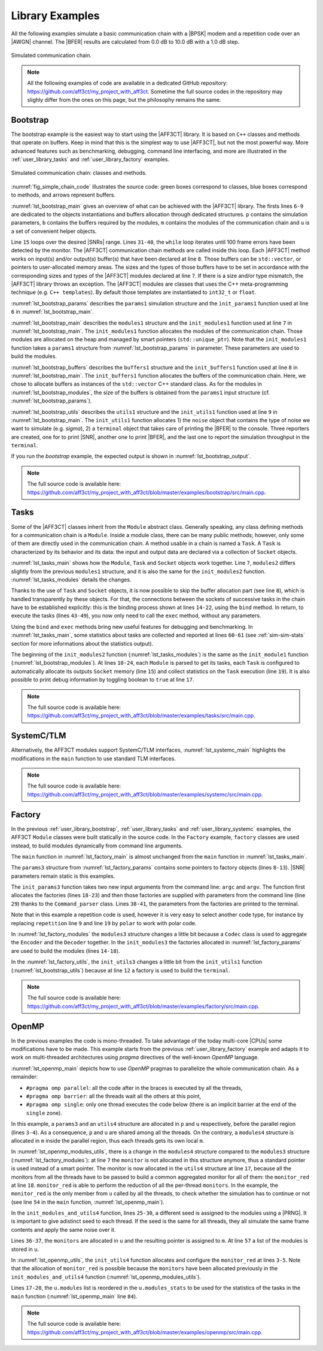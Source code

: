 .. _user_library:

****************
Library Examples
****************

All the following examples simulate a basic communication chain with a |BPSK|
modem and a repetition code over an |AWGN| channel. The |BFER| results are
calculated from 0.0 dB to 10.0 dB with a 1.0 dB step.

.. _fig_simple_chain:

.. figure:: images/simple_chain.svg
   :align: center

   Simulated communication chain.

.. note:: All the following examples of code are available in a dedicated
  GitHub repository: https://github.com/aff3ct/my_project_with_aff3ct. Sometime
  the full source codes in the repository may slighly differ from the ones
  on this page, but the philosophy remains the same.

.. _user_library_bootstrap:

Bootstrap
=========

The bootstrap example is the easiest way to start using the |AFF3CT| library. It is based on
``C++`` classes and methods that operate on buffers.
Keep in mind that this is the simplest way to use |AFF3CT|, but not the
most powerful way. More advanced features such as benchmarking, debugging, command line
interfacing, and more are illustrated in the :ref:`user_library_tasks` and
:ref:`user_library_factory` examples.

.. _fig_simple_chain_code:

.. figure:: images/simple_chain_code.svg
   :align: center

   Simulated communication chain: classes and methods.

:numref:`fig_simple_chain_code` illustrates the source code: green boxes
correspond to classes, blue boxes correspond to methods, and arrows represent buffers.

.. code-block:: cpp
	:caption: Bootstrap: main function
	:name: lst_bootstrap_main
	:linenos:
	:emphasize-lines: 6-9,15,31-40

	#include <aff3ct.hpp>
	using namespace aff3ct;

	int main(int argc, char** argv)
	{
		params1 p;  init_params1 (p   ); // create and initialize the parameters defined by the user
		modules1 m; init_modules1(p, m); // create and initialize modules
		buffers1 b; init_buffers1(p, b); // create and initialize the buffers required by the modules
		utils1 u;   init_utils1  (m, u); // create and initialize utils

		// display the legend in the terminal
		u.terminal->legend();

		// loop over SNRs range
		for (auto ebn0 = p.ebn0_min; ebn0 < p.ebn0_max; ebn0 += p.ebn0_step)
		{
			// compute the current sigma for the channel noise
			const auto esn0  = tools::ebn0_to_esn0 (ebn0, p.R);
			const auto sigma = tools::esn0_to_sigma(esn0     );

			u.noise->set_noise(sigma, ebn0, esn0);

			// update the sigma of the modem and the channel
			m.modem  ->set_noise(*u.noise);
			m.channel->set_noise(*u.noise);

			// display the performance (BER and FER) in real time (in a separate thread)
			u.terminal->start_temp_report();

			// run the simulation chain
			while (!m.monitor->fe_limit_achieved())
			{
				m.source ->generate    (                 b.ref_bits     );
				m.encoder->encode      (b.ref_bits,      b.enc_bits     );
				m.modem  ->modulate    (b.enc_bits,      b.symbols      );
				m.channel->add_noise   (b.symbols,       b.noisy_symbols);
				m.modem  ->demodulate  (b.noisy_symbols, b.LLRs         );
				m.decoder->decode_siho (b.LLRs,          b.dec_bits     );
				m.monitor->check_errors(b.dec_bits,      b.ref_bits     );
			}

			// display the performance (BER and FER) in the terminal
			u.terminal->final_report();

			// reset the monitor for the next SNR
			m.monitor->reset();
			u.terminal->reset();
		}

		return 0;
	}

:numref:`lst_bootstrap_main` gives an overview of what can be achieved with
the |AFF3CT| library. The firsts lines ``6-9`` are dedicated to the objects
instantiations and buffers allocation through dedicated structures. ``p``
contains the simulation parameters, ``b`` contains the buffers required by
the modules, ``m`` contains the modules of the communication chain and ``u`` is
a set of convenient helper objects.

Line ``15`` loops over the desired |SNRs| range. Lines ``31-40``, the ``while``
loop iterates until 100 frame errors have been detected by the monitor. The |AFF3CT|
communication chain methods are called inside this loop. Each |AFF3CT| method
works on input(s) and/or output(s) buffer(s) that have been declared at line ``8``.
Those buffers can be ``std::vector``, or pointers to user-allocated memory areas. The sizes and the types of
those buffers have to be set in accordance with the corresponding sizes and types of the |AFF3CT|
modules declared at line ``7``. If there is a size and/or type mismatch,
the |AFF3CT| library throws an exception. The |AFF3CT| modules are classes
that uses the C++ meta-programming technique (e.g. ``C++ templates``). By default
those templates are instantiated to ``int32_t`` or ``float``.

.. code-block:: cpp
	:caption: Bootstrap: parameters
	:name: lst_bootstrap_params
	:linenos:

	struct params1
	{
		int   K         =  32;     // number of information bits
		int   N         = 128;     // codeword size
		int   fe        = 100;     // number of frame errors
		int   seed      =   0;     // PRNG seed for the AWGN channel
		float ebn0_min  =   0.00f; // minimum SNR value
		float ebn0_max  =  10.01f; // maximum SNR value
		float ebn0_step =   1.00f; // SNR step
		float R;                   // code rate (R=K/N)
	};

	void init_params1(params1 &p)
	{
		p.R = (float)p.K / (float)p.N;
	}

:numref:`lst_bootstrap_params` describes the ``params1`` simulation
structure and the ``init_params1`` function used at line ``6`` in
:numref:`lst_bootstrap_main`.

.. code-block:: cpp
	:caption: Bootstrap: modules
	:name: lst_bootstrap_modules
	:linenos:

	struct modules1
	{
		std::unique_ptr<module::Source_random<>>          source;
		std::unique_ptr<module::Encoder_repetition_sys<>> encoder;
		std::unique_ptr<module::Modem_BPSK<>>             modem;
		std::unique_ptr<module::Channel_AWGN_LLR<>>       channel;
		std::unique_ptr<module::Decoder_repetition_std<>> decoder;
		std::unique_ptr<module::Monitor_BFER<>>           monitor;
	};

	void init_modules1(const params1 &p, modules1 &m)
	{
		m.source  = std::unique_ptr<module::Source_random         <>>(new module::Source_random         <>(p.K        ));
		m.encoder = std::unique_ptr<module::Encoder_repetition_sys<>>(new module::Encoder_repetition_sys<>(p.K, p.N   ));
		m.modem   = std::unique_ptr<module::Modem_BPSK            <>>(new module::Modem_BPSK            <>(p.N        ));
		m.channel = std::unique_ptr<module::Channel_AWGN_LLR      <>>(new module::Channel_AWGN_LLR      <>(p.N, p.seed));
		m.decoder = std::unique_ptr<module::Decoder_repetition_std<>>(new module::Decoder_repetition_std<>(p.K, p.N   ));
		m.monitor = std::unique_ptr<module::Monitor_BFER          <>>(new module::Monitor_BFER          <>(p.K, p.fe  ));
	};

:numref:`lst_bootstrap_main` describes the ``modules1`` structure
and the ``init_modules1`` function used at line ``7`` in
:numref:`lst_bootstrap_main`. The ``init_modules1`` function allocates the
modules of the communication chain. Those modules are allocated on the heap and
managed by smart pointers (``std::unique_ptr``). Note that the ``init_modules1``
function takes a ``params1`` structure from :numref:`lst_bootstrap_params` in
parameter. These parameters are used to build the modules.

.. code-block:: cpp
	:caption: Bootstrap: buffers
	:name: lst_bootstrap_buffers
	:linenos:

	struct buffers1
	{
		std::vector<int  > ref_bits;
		std::vector<int  > enc_bits;
		std::vector<float> symbols;
		std::vector<float> noisy_symbols;
		std::vector<float> LLRs;
		std::vector<int  > dec_bits;
	};

	void init_buffers1(const params1 &p, buffers1 &b)
	{
		b.ref_bits      = std::vector<int  >(p.K);
		b.enc_bits      = std::vector<int  >(p.N);
		b.symbols       = std::vector<float>(p.N);
		b.noisy_symbols = std::vector<float>(p.N);
		b.LLRs          = std::vector<float>(p.N);
		b.dec_bits      = std::vector<int  >(p.K);
	}

:numref:`lst_bootstrap_buffers` describes the ``buffers1`` structure
and the ``init_buffers1`` function used at line ``8`` in
:numref:`lst_bootstrap_main`. The ``init_buffers1`` function allocates the
buffers of the communication chain. Here, we chose to allocate buffers as
instances of the ``std::vector`` C++ standard class. As for the modules in
:numref:`lst_bootstrap_modules`, the size of the buffers is obtained from the
``params1`` input structure (cf. :numref:`lst_bootstrap_params`).

.. code-block:: cpp
	:caption: Bootstrap: utils
	:name: lst_bootstrap_utils
	:linenos:

	struct utils1
	{
		std::unique_ptr<tools::Sigma<>>               noise;     // a sigma noise type
		std::vector<std::unique_ptr<tools::Reporter>> reporters; // list of reporters dispayed in the terminal
		std::unique_ptr<tools::Terminal_std>          terminal;  // manage the output text in the terminal
	};

	void init_utils1(const modules1 &m, utils1 &u)
	{
		// create a sigma noise type
		u.noise = std::unique_ptr<tools::Sigma<>>(new tools::Sigma<>());
		// report the noise values (Es/N0 and Eb/N0)
		u.reporters.push_back(std::unique_ptr<tools::Reporter>(new tools::Reporter_noise<>(*u.noise)));
		// report the bit/frame error rates
		u.reporters.push_back(std::unique_ptr<tools::Reporter>(new tools::Reporter_BFER<>(*m.monitor)));
		// report the simulation throughputs
		u.reporters.push_back(std::unique_ptr<tools::Reporter>(new tools::Reporter_throughput<>(*m.monitor)));
		// create a terminal that will display the collected data from the reporters
		u.terminal = std::unique_ptr<tools::Terminal_std>(new tools::Terminal_std(u.reporters));
	}

:numref:`lst_bootstrap_utils` describes the ``utils1`` structure and the
``init_utils1`` function used at line ``9`` in :numref:`lst_bootstrap_main`.
The ``init_utils1`` function allocates 1) the ``noise`` object that contains the
type of noise we want to simulate (e.g. `sigma`), 2) a ``terminal`` object that takes care of printing
the |BFER| to the console. Three reporters are
created, one for to print |SNR|, another one to print |BFER|, and the last
one to report the simulation throughput in the ``terminal``.

If you run the `bootstrap` example, the expected output is shown in
:numref:`lst_bootstrap_output`.

.. code-block:: bash
	:caption: Bootstrap: output
	:name: lst_bootstrap_output

	# ---------------------||------------------------------------------------------||---------------------
	#  Signal Noise Ratio  ||   Bit Error Rate (BER) and Frame Error Rate (FER)    ||  Global throughput
	#         (SNR)        ||                                                      ||  and elapsed time
	# ---------------------||------------------------------------------------------||---------------------
	# ----------|----------||----------|----------|----------|----------|----------||----------|----------
	#     Es/N0 |    Eb/N0 ||      FRA |       BE |       FE |      BER |      FER ||  SIM_THR |    ET/RT
	#      (dB) |     (dB) ||          |          |          |          |          ||   (Mb/s) | (hhmmss)
	# ----------|----------||----------|----------|----------|----------|----------||----------|----------
	      -6.02 |     0.00 ||      108 |      262 |      100 | 7.58e-02 | 9.26e-01 ||    2.382 | 00h00'00
	      -5.02 |     1.00 ||      125 |      214 |      100 | 5.35e-02 | 8.00e-01 ||    4.813 | 00h00'00
	      -4.02 |     2.00 ||      136 |      179 |      100 | 4.11e-02 | 7.35e-01 ||    3.804 | 00h00'00
	      -3.02 |     3.00 ||      210 |      135 |      100 | 2.01e-02 | 4.76e-01 ||    4.516 | 00h00'00
	      -2.02 |     4.00 ||      327 |      122 |      100 | 1.17e-02 | 3.06e-01 ||    5.157 | 00h00'00
	      -1.02 |     5.00 ||      555 |      112 |      100 | 6.31e-03 | 1.80e-01 ||    4.703 | 00h00'00
	      -0.02 |     6.00 ||     1619 |      108 |      100 | 2.08e-03 | 6.18e-02 ||    4.110 | 00h00'00
	       0.98 |     7.00 ||     4566 |      102 |      100 | 6.98e-04 | 2.19e-02 ||    4.974 | 00h00'00
	       1.98 |     8.00 ||    15998 |      100 |      100 | 1.95e-04 | 6.25e-03 ||    4.980 | 00h00'00
	       2.98 |     9.00 ||    93840 |      100 |      100 | 3.33e-05 | 1.07e-03 ||    5.418 | 00h00'00
	       3.98 |    10.00 ||   866433 |      100 |      100 | 3.61e-06 | 1.15e-04 ||    4.931 | 00h00'05

.. note:: The full source code is available here:
  https://github.com/aff3ct/my_project_with_aff3ct/blob/master/examples/bootstrap/src/main.cpp.

.. _user_library_tasks:

Tasks
=====

Some of the |AFF3CT| classes inherit from the ``Module`` abstract class.
Generally speaking, any class defining methods for a communication
chain is a ``Module``. Inside a module class, there can be many public methods; however,
only some of them are directly used in the communication chain. A method
usable in a chain is named a ``Task``. A ``Task`` is characterized by its
behavior and its data: the input and output data are declared via a collection
of ``Socket`` objects.

.. code-block:: cpp
	:linenos:
	:caption: Tasks: main function
	:name: lst_tasks_main
	:emphasize-lines: 7-8,14-22,43-49,60-61

	#include <aff3ct.hpp>
	using namespace aff3ct;

	int main(int argc, char** argv)
	{
		params1  p; init_params1 (p   ); // create and initialize the parameters defined by the user
		modules1 m; init_modules2(p, m); // create and initialize modules
		// the 'init_buffers1' function is not required anymore
		utils1   u; init_utils1  (m, u); // create and initialize the utils

		// display the legend in the terminal
		u.terminal->legend();

		// sockets binding (connect sockets of successive tasks in the chain: the output socket of a task fills the input socket of the next task in the chain)
		using namespace module;
		(*m.encoder)[enc::sck::encode      ::U_K ].bind((*m.source )[src::sck::generate   ::U_K ]);
		(*m.modem  )[mdm::sck::modulate    ::X_N1].bind((*m.encoder)[enc::sck::encode     ::X_N ]);
		(*m.channel)[chn::sck::add_noise   ::X_N ].bind((*m.modem  )[mdm::sck::modulate   ::X_N2]);
		(*m.modem  )[mdm::sck::demodulate  ::Y_N1].bind((*m.channel)[chn::sck::add_noise  ::Y_N ]);
		(*m.decoder)[dec::sck::decode_siho ::Y_N ].bind((*m.modem  )[mdm::sck::demodulate ::Y_N2]);
		(*m.monitor)[mnt::sck::check_errors::U   ].bind((*m.encoder)[enc::sck::encode     ::U_K ]);
		(*m.monitor)[mnt::sck::check_errors::V   ].bind((*m.decoder)[dec::sck::decode_siho::V_K ]);

		// loop over the range of SNRs
		for (auto ebn0 = p.ebn0_min; ebn0 < p.ebn0_max; ebn0 += p.ebn0_step)
		{
			// compute the current sigma for the channel noise
			const auto esn0  = tools::ebn0_to_esn0 (ebn0, p.R);
			const auto sigma = tools::esn0_to_sigma(esn0     );

			u.noise->set_noise(sigma, ebn0, esn0);

			// update the sigma of the modem and the channel
			m.modem  ->set_noise(*u.noise);
			m.channel->set_noise(*u.noise);

			// display the performance (BER and FER) in real time (in a separate thread)
			u.terminal->start_temp_report();

			// run the simulation chain
			while (!m.monitor->fe_limit_achieved())
			{
				(*m.source )[src::tsk::generate    ].exec();
				(*m.encoder)[enc::tsk::encode      ].exec();
				(*m.modem  )[mdm::tsk::modulate    ].exec();
				(*m.channel)[chn::tsk::add_noise   ].exec();
				(*m.modem  )[mdm::tsk::demodulate  ].exec();
				(*m.decoder)[dec::tsk::decode_siho ].exec();
				(*m.monitor)[mnt::tsk::check_errors].exec();
			}

			// display the performance (BER and FER) in the terminal
			u.terminal->final_report();

			// reset the monitor and the terminal for the next SNR
			m.monitor->reset();
			u.terminal->reset();
		}

		// display the statistics of the tasks (if enabled)
		tools::Stats::show({ m.source.get(), m.encoder.get(), m.modem.get(), m.channel.get(), m.decoder.get(), m.monitor.get() }, true);

		return 0;
	}

:numref:`lst_tasks_main` shows how the ``Module``, ``Task`` and
``Socket`` objects work together. Line ``7``, ``modules2`` differs slightly from the
previous ``modules1`` structure, and it is also the same for the ``init_modules2``
function. :numref:`lst_tasks_modules` details the changes.

Thanks to the use of ``Task`` and ``Socket`` objects, it is now possible to
skip the buffer allocation part (see line ``8``), which is handled transparently by these objects.
For that, the connections between the sockets of successive tasks in
the chain have to be established explicitly: this is the binding process shown at lines ``14-22``,
using the ``bind`` method. In return, to execute the tasks (lines ``43-49``), you now only
need to call the ``exec`` method, without any parameters.

Using the ``bind`` and ``exec`` methods bring new useful features
for debugging and benchmarking. In :numref:`lst_tasks_main`, some statistics
about tasks are collected and reported at lines ``60-61`` (see :ref:`sim-sim-stats` section
for more informations about the statistics output).

.. code-block:: cpp
	:linenos:
	:caption: Tasks: modules
	:name: lst_tasks_modules
	:emphasize-lines: 10-24

	void init_modules2(const params1 &p, modules1 &m)
	{
		m.source  = std::unique_ptr<module::Source_random         <>>(new module::Source_random         <>(p.K        ));
		m.encoder = std::unique_ptr<module::Encoder_repetition_sys<>>(new module::Encoder_repetition_sys<>(p.K, p.N   ));
		m.modem   = std::unique_ptr<module::Modem_BPSK            <>>(new module::Modem_BPSK            <>(p.N        ));
		m.channel = std::unique_ptr<module::Channel_AWGN_LLR      <>>(new module::Channel_AWGN_LLR      <>(p.N, p.seed));
		m.decoder = std::unique_ptr<module::Decoder_repetition_std<>>(new module::Decoder_repetition_std<>(p.K, p.N   ));
		m.monitor = std::unique_ptr<module::Monitor_BFER          <>>(new module::Monitor_BFER          <>(p.K, p.fe  ));

		// configuration of the module tasks
		std::vector<const module::Module*> modules_list = { m.source.get(), m.encoder.get(), m.modem.get(), m.channel.get(), m.decoder.get(), m.monitor.get() };
		for (auto& mod : modules_list)
			for (auto& tsk : mod->tasks)
			{
				tsk->set_autoalloc  (true ); // enable the automatic allocation of data buffers in the tasks
				tsk->set_autoexec   (false); // disable the auto execution mode of the tasks
				tsk->set_debug      (false); // disable the debug mode
				tsk->set_debug_limit(16   ); // display only the 16 first bits if the debug mode is enabled
				tsk->set_stats      (true ); // enable statistics collection

				// enable fast mode (= disable optional checks in the tasks) if there is no debug and stats modes
				if (!tsk->is_debug() && !tsk->is_stats())
					tsk->set_fast(true);
			}
	}

The beginning of the ``init_modules2`` function (:numref:`lst_tasks_modules`) is
the same as the ``init_module1`` function (:numref:`lst_bootstrap_modules`). At
lines ``10-24``, each ``Module`` is parsed to get its tasks, each ``Task`` is
configured to automatically allocate its outputs ``Socket`` memory (line ``15``)
and collect statistics on the ``Task`` execution (line ``19``). It is also possible
to print debug information by toggling boolean to ``true`` at line ``17``.

.. note:: The full source code is available here:
  https://github.com/aff3ct/my_project_with_aff3ct/blob/master/examples/tasks/src/main.cpp.

.. _user_library_systemc:

SystemC/TLM
===========

Alternatively, the AFF3CT modules support SystemC/TLM interfaces, 
:numref:`lst_systemc_main` highlights the modifications in the ``main`` function
to use standard TLM interfaces.

.. code-block:: cpp
	:caption: SystemC/TLM: main function
	:name: lst_systemc_main
	:emphasize-lines: 13-18,33-54,59-61,70-72
	:linenos:

	#include <aff3ct.hpp>
	using namespace aff3ct;

	int sc_main(int argc, char** argv)
	{
		params1  p; init_params1 (p   ); // create and initialize the parameters defined by the user
		modules1 m; init_modules2(p, m); // create and initialize modules
		utils1   u; init_utils1  (m, u); // create and initialize utils

		// display the legend in the terminal
		u.terminal->legend();

		// add a callback to the monitor to call the "sc_core::sc_stop()" function
		m.monitor->add_handler_check([&m, &u]() -> void
		{
			if (m.monitor->fe_limit_achieved())
				sc_core::sc_stop();
		});

		// loop over the SNRs range
		for (auto ebn0 = p.ebn0_min; ebn0 < p.ebn0_max; ebn0 += p.ebn0_step)
		{
			// compute the current sigma for the channel noise
			const auto esn0  = tools::ebn0_to_esn0 (ebn0, p.R);
			const auto sigma = tools::esn0_to_sigma(esn0     );

			u.noise->set_noise(sigma, ebn0, esn0);

			// update the sigma of the modem and the channel
			m.modem  ->set_noise(*u.noise);
			m.channel->set_noise(*u.noise);

			// create "sc_core::sc_module" instances for each task
			using namespace module;
			m.source ->sc.create_module(+src::tsk::generate    );
			m.encoder->sc.create_module(+enc::tsk::encode      );
			m.modem  ->sc.create_module(+mdm::tsk::modulate    );
			m.modem  ->sc.create_module(+mdm::tsk::demodulate  );
			m.channel->sc.create_module(+chn::tsk::add_noise   );
			m.decoder->sc.create_module(+dec::tsk::decode_siho );
			m.monitor->sc.create_module(+mnt::tsk::check_errors);

			// declare a SystemC duplicator to duplicate the source 'generate' task output
			tools::SC_Duplicator duplicator;

			// bind the sockets between the modules
			m.source ->sc[+src::tsk::generate   ].s_out[+src::sck::generate   ::U_K ](duplicator                            .s_in                               );
			duplicator                           .s_out1                             (m.monitor->sc[+mnt::tsk::check_errors].s_in[+mnt::sck::check_errors::U   ]);
			duplicator                           .s_out2                             (m.encoder->sc[+enc::tsk::encode      ].s_in[+enc::sck::encode      ::U_K ]);
			m.encoder->sc[+enc::tsk::encode     ].s_out[+enc::sck::encode     ::X_N ](m.modem  ->sc[+mdm::tsk::modulate    ].s_in[+mdm::sck::modulate    ::X_N1]);
			m.modem  ->sc[+mdm::tsk::modulate   ].s_out[+mdm::sck::modulate   ::X_N2](m.channel->sc[+chn::tsk::add_noise   ].s_in[+chn::sck::add_noise   ::X_N ]);
			m.channel->sc[+chn::tsk::add_noise  ].s_out[+chn::sck::add_noise  ::Y_N ](m.modem  ->sc[+mdm::tsk::demodulate  ].s_in[+mdm::sck::demodulate  ::Y_N1]);
			m.modem  ->sc[+mdm::tsk::demodulate ].s_out[+mdm::sck::demodulate ::Y_N2](m.decoder->sc[+dec::tsk::decode_siho ].s_in[+dec::sck::decode_siho ::Y_N ]);
			m.decoder->sc[+dec::tsk::decode_siho].s_out[+dec::sck::decode_siho::V_K ](m.monitor->sc[+mnt::tsk::check_errors].s_in[+mnt::sck::check_errors::V   ]);

			// display the performance (BER and FER) in real time (in a separate thread)
			u.terminal->start_temp_report();

			// start the SystemC simulation
			sc_core::sc_report_handler::set_actions(sc_core::SC_INFO, sc_core::SC_DO_NOTHING);
			sc_core::sc_start();

			// display the performance (BER and FER) in the terminal
			u.terminal->final_report();

			// reset the monitor and the terminal for the next SNR
			m.monitor->reset();
			u.terminal->reset();

			// dirty way to create a new SystemC simulation context
			sc_core::sc_curr_simcontext = new sc_core::sc_simcontext();
			sc_core::sc_default_global_context = sc_core::sc_curr_simcontext;
		}

		// display the statistics of the tasks (if enabled)
		tools::Stats::show({ m.source.get(), m.encoder.get(), m.modem.get(), m.channel.get(), m.decoder.get(), m.monitor.get() }, true);

		return 0;
	}

.. note:: The full source code is available here:
  https://github.com/aff3ct/my_project_with_aff3ct/blob/master/examples/systemc/src/main.cpp.

.. _user_library_factory:

Factory
=======

In the previous :ref:`user_library_bootstrap`, :ref:`user_library_tasks` and
:ref:`user_library_systemc` examples, the AFF3CT ``Module`` classes were built
statically in the source code. In the ``Factory`` example, ``factory``
classes are used instead, to build modules dynamically from command line
arguments.

.. code-block:: cpp
	:caption: Factory: main function
	:name: lst_factory_main
	:linenos:

	#include <aff3ct.hpp>
	using namespace aff3ct;

	int main(int argc, char** argv)
	{
		params3  p; init_params3 (argc, argv, p); // create and initialize the parameters from the command line with factories
		modules3 m; init_modules3(p, m         ); // create and initialize modules
		utils1   u; init_utils3  (p, m, u      ); // create and initialize utils

		// [...]

		// display the statistics of the tasks (if enabled)
		tools::Stats::show({ m.source.get(), m.modem.get(), m.channel.get(), m.monitor.get(), m.encoder, m.decoder }, true);

		return 0;
	}

The ``main`` function in :numref:`lst_factory_main` is almost unchanged from
the ``main`` function in :numref:`lst_tasks_main`.

.. code-block:: cpp
	:caption: Factory: parameters
	:name: lst_factory_params
	:emphasize-lines: 8-13,18-43
	:linenos:

	struct params3
	{
		float ebn0_min  =  0.00f; // minimum SNR value
		float ebn0_max  = 10.01f; // maximum SNR value
		float ebn0_step =  1.00f; // SNR step
		float R;                  // code rate (R=K/N)

		std::unique_ptr<factory::Source          ::parameters> source;
		std::unique_ptr<factory::Codec_repetition::parameters> codec;
		std::unique_ptr<factory::Modem           ::parameters> modem;
		std::unique_ptr<factory::Channel         ::parameters> channel;
		std::unique_ptr<factory::Monitor_BFER    ::parameters> monitor;
		std::unique_ptr<factory::Terminal        ::parameters> terminal;
	};

	void init_params3(int argc, char** argv, params3 &p)
	{
		p.source   = std::unique_ptr<factory::Source          ::parameters>(new factory::Source          ::parameters());
		p.codec    = std::unique_ptr<factory::Codec_repetition::parameters>(new factory::Codec_repetition::parameters());
		p.modem    = std::unique_ptr<factory::Modem           ::parameters>(new factory::Modem           ::parameters());
		p.channel  = std::unique_ptr<factory::Channel         ::parameters>(new factory::Channel         ::parameters());
		p.monitor  = std::unique_ptr<factory::Monitor_BFER    ::parameters>(new factory::Monitor_BFER    ::parameters());
		p.terminal = std::unique_ptr<factory::Terminal        ::parameters>(new factory::Terminal        ::parameters());

		std::vector<factory::Factory::parameters*> params_list = { p.source .get(), p.codec  .get(), p.modem   .get(),
		                                                           p.channel.get(), p.monitor.get(), p.terminal.get() };

		// parse command line arguments for the given parameters and fill them
		factory::Command_parser cp(argc, argv, params_list, true);
		if (cp.parsing_failed())
		{
			cp.print_help    ();
			cp.print_warnings();
			cp.print_errors  ();
			std::exit(1);
		}

		std::cout << "# Simulation parameters: " << std::endl;
		factory::Header::print_parameters(params_list); // display the headers (= print the AFF3CT parameters on the screen)
		std::cout << "#" << std::endl;
		cp.print_warnings();

		p.R = (float)p.codec->enc->K / (float)p.codec->enc->N_cw; // compute the code rate
	}

The ``params3`` structure from :numref:`lst_factory_params` contains some
pointers to factory objects (lines ``8-13``). |SNR| parameters
remain static is this examples.

The ``init_params3`` function takes two new input arguments from the command
line: ``argc`` and ``argv``. The function first allocates the factories (lines
``18-23``) and then those factories are supplied with parameters from the command line
(line ``29``) thanks to the ``Command_parser`` class. Lines ``38-41``, the parameters
from the factories are printed to the terminal.

Note that in this example a repetition code is used, however it is very easy to
select another code type, for instance by replacing ``repetition`` line ``9`` and line ``19`` by
``polar`` to work with polar code.

.. code-block:: cpp
	:caption: Factory: modules
	:name: lst_factory_modules
	:emphasize-lines: 4,8-9,14-20
	:linenos:

	struct modules3
	{
		std::unique_ptr<module::Source<>>       source;
		std::unique_ptr<module::Codec_SIHO<>>   codec;
		std::unique_ptr<module::Modem<>>        modem;
		std::unique_ptr<module::Channel<>>      channel;
		std::unique_ptr<module::Monitor_BFER<>> monitor;
		                module::Encoder<>*      encoder;
		                module::Decoder_SIHO<>* decoder;
	};

	void init_modules3(const params3 &p, modules3 &m)
	{
		m.source  = std::unique_ptr<module::Source      <>>(p.source ->build());
		m.codec   = std::unique_ptr<module::Codec_SIHO  <>>(p.codec  ->build());
		m.modem   = std::unique_ptr<module::Modem       <>>(p.modem  ->build());
		m.channel = std::unique_ptr<module::Channel     <>>(p.channel->build());
		m.monitor = std::unique_ptr<module::Monitor_BFER<>>(p.monitor->build());
		m.encoder = m.codec->get_encoder().get();
		m.decoder = m.codec->get_decoder_siho().get();

		// configuration of the module tasks
		std::vector<const module::Module*> modules_list = { m.source.get(), m.modem.get(), m.channel.get(), m.monitor.get(), m.encoder, m.decoder };
		for (auto& mod : modules_list)
			for (auto& tsk : mod->tasks)
			{
				tsk->set_autoalloc  (true ); // enable the automatic allocation of the data in the tasks
				tsk->set_autoexec   (false); // disable the auto execution mode of the tasks
				tsk->set_debug      (false); // disable the debug mode
				tsk->set_debug_limit(16   ); // display only the 16 first bits if the debug mode is enabled
				tsk->set_stats      (true ); // enable the statistics

				// enable the fast mode (= disable the useless verifs in the tasks) if there is no debug and stats modes
				if (!tsk->is_debug() && !tsk->is_stats())
					tsk->set_fast(true);
			}
	}

In :numref:`lst_factory_modules` the ``modules3`` structure changes a little
bit because a ``Codec`` class is used to aggregate the ``Encoder`` and the
``Decoder`` together. In the ``init_modules3`` the factories allocated in
:numref:`lst_factory_params` are used to build the modules (lines ``14-18``).

.. code-block:: cpp
	:caption: Factory: utils
	:name: lst_factory_utils
	:emphasize-lines: 12
	:linenos:

	void init_utils3(const params3 &p, const modules3 &m, utils1 &u)
	{
		// create a sigma noise type
		u.noise = std::unique_ptr<tools::Sigma<>>(new tools::Sigma<>());
		// report noise values (Es/N0 and Eb/N0)
		u.reporters.push_back(std::unique_ptr<tools::Reporter>(new tools::Reporter_noise<>(*u.noise)));
		// report bit/frame error rates
		u.reporters.push_back(std::unique_ptr<tools::Reporter>(new tools::Reporter_BFER<>(*m.monitor)));
		// report simulation throughputs
		u.reporters.push_back(std::unique_ptr<tools::Reporter>(new tools::Reporter_throughput<>(*m.monitor)));
		// create a terminal object that will display the collected data from the reporters
		u.terminal = std::unique_ptr<tools::Terminal>(p.terminal->build(u.reporters));
	}

In the :numref:`lst_factory_utils`, the ``init_utils3`` changes a little bit
from the ``init_utils1`` function (:numref:`lst_bootstrap_utils`) because at
line ``12`` a factory is used to build the ``terminal``.

.. note:: The full source code is available here:
  https://github.com/aff3ct/my_project_with_aff3ct/blob/master/examples/factory/src/main.cpp.

.. _user_library_openmp:

OpenMP
======

.. _OpenMP: https://www.openmp.org/

In the previous examples the code is mono-threaded. To take advantage of the
today multi-core |CPUs| some modifications have to be made. This example
starts from the previous :ref:`user_library_factory` example and
adapts it to work on multi-threaded architectures using `pragma` directives of the well-known `OpenMP`
language.

.. code-block:: cpp
	:caption: OpenMP: main function
	:name: lst_openmp_main
	:emphasize-lines: 4,6,8,10-13,15,17-18,42,49,54,65-67,69-70,76,81
	:linenos:

	int main(int argc, char** argv)
	{
		params3 p; init_params3(argc, argv, p); // create and initialize the parameters from the command line with factories
		utils4 u; // create an 'utils4' structure

	#pragma omp parallel
	{
	#pragma omp single
	{
		// get the number of available threads from OpenMP
		const size_t n_threads = (size_t)omp_get_num_threads();
		u.monitors.resize(n_threads);
		u.modules .resize(n_threads);
	}
		modules4 m; init_modules_and_utils4(p, m, u); // create and initialize the modules and initialize a part of the utils

	#pragma omp barrier
	#pragma omp single
	{
		init_utils4(p, u); // finalize the utils initialization

		// display the legend in the terminal
		u.terminal->legend();
	}
		// sockets binding (connect the sockets of the tasks = fill the input sockets with the output sockets)
		using namespace module;
		(*m.encoder)[enc::sck::encode      ::U_K ].bind((*m.source )[src::sck::generate   ::U_K ]);
		(*m.modem  )[mdm::sck::modulate    ::X_N1].bind((*m.encoder)[enc::sck::encode     ::X_N ]);
		(*m.channel)[chn::sck::add_noise   ::X_N ].bind((*m.modem  )[mdm::sck::modulate   ::X_N2]);
		(*m.modem  )[mdm::sck::demodulate  ::Y_N1].bind((*m.channel)[chn::sck::add_noise  ::Y_N ]);
		(*m.decoder)[dec::sck::decode_siho ::Y_N ].bind((*m.modem  )[mdm::sck::demodulate ::Y_N2]);
		(*m.monitor)[mnt::sck::check_errors::U   ].bind((*m.encoder)[enc::sck::encode     ::U_K ]);
		(*m.monitor)[mnt::sck::check_errors::V   ].bind((*m.decoder)[dec::sck::decode_siho::V_K ]);

		// loop over the SNRs range
		for (auto ebn0 = p.ebn0_min; ebn0 < p.ebn0_max; ebn0 += p.ebn0_step)
		{
			// compute the current sigma for the channel noise
			const auto esn0  = tools::ebn0_to_esn0 (ebn0, p.R);
			const auto sigma = tools::esn0_to_sigma(esn0     );

	#pragma omp single
			u.noise->set_noise(sigma, ebn0, esn0);

			// update the sigma of the modem and the channel
			m.modem  ->set_noise(*u.noise);
			m.channel->set_noise(*u.noise);

	#pragma omp single
			// display the performance (BER and FER) in real time (in a separate thread)
			u.terminal->start_temp_report();

			// run the simulation chain
			while (!u.monitor_red->is_done_all())
			{
				(*m.source )[src::tsk::generate    ].exec();
				(*m.encoder)[enc::tsk::encode      ].exec();
				(*m.modem  )[mdm::tsk::modulate    ].exec();
				(*m.channel)[chn::tsk::add_noise   ].exec();
				(*m.modem  )[mdm::tsk::demodulate  ].exec();
				(*m.decoder)[dec::tsk::decode_siho ].exec();
				(*m.monitor)[mnt::tsk::check_errors].exec();
			}

	// need to wait all the threads here before to reset the 'monitors' and 'terminal' states
	#pragma omp barrier
	#pragma omp single
	{
			// final reduction
			u.monitor_red->is_done_all(true, true);

			// display the performance (BER and FER) in the terminal
			u.terminal->final_report();

			// reset the monitor and the terminal for the next SNR
			u.monitor_red->reset_all();
			u.terminal->reset();
	}
		}

	#pragma omp single
	{
		// display the statistics of the tasks (if enabled)
		tools::Stats::show(u.modules_stats, true);
	}
	}
		return 0;
	}

:numref:`lst_openmp_main` depicts how to use `OpenMP` pragmas to
parallelize the whole communication chain. As a remainder:

- ``#pragma omp parallel``: all the code after in the braces is executed by all
  the threads,
- ``#pragma omp barrier``: all the threads wait all the others at this point,
- ``#pragma omp single``: only one thread executes the code below (there is an
  implicit barrier at the end of the ``single`` zone).

In this example, a ``params3`` and an ``utils4`` structure are allocated in
``p`` and ``u`` respectively, before the parallel region (lines ``3-4``). As a
consequence, ``p`` and ``u`` are shared among all the threads. On the contrary,
a ``modules4`` structure is allocated in ``m`` inside the parallel region, thus
each threads gets its own local ``m``.

.. code-block:: cpp
	:caption: OpenMP: modules and utils
	:name: lst_openmp_modules_utils
	:emphasize-lines: 7,17-20,25-30,36-37,57
	:linenos:

	struct modules4
	{
		std::unique_ptr<module::Source<>>       source;
		std::unique_ptr<module::Codec_SIHO<>>   codec;
		std::unique_ptr<module::Modem<>>        modem;
		std::unique_ptr<module::Channel<>>      channel;
		                module::Monitor_BFER<>* monitor;
		                module::Encoder<>*      encoder;
		                module::Decoder_SIHO<>* decoder;
	};

	struct utils4
	{
		std::unique_ptr<tools::Sigma<>>                      noise;         // a sigma noise type
		std::vector<std::unique_ptr<tools::Reporter>>        reporters;     // list of reporters displayed in the terminal
		std::unique_ptr<tools::Terminal>                     terminal;      // manage the output text in the terminal
		std::vector<std::unique_ptr<module::Monitor_BFER<>>> monitors;      // list of the monitors from all the threads
		std::unique_ptr<module::Monitor_BFER_reduction>      monitor_red;   // main monitor object that reduce all the thread monitors
		std::vector<std::vector<const module::Module*>>      modules;       // list of the allocated modules
		std::vector<std::vector<const module::Module*>>      modules_stats; // list of the allocated modules reorganized for the statistics
	};

	void init_modules_and_utils4(const params3 &p, modules4 &m, utils4 &u)
	{
		// get the thread id from OpenMP
		const int tid = omp_get_thread_num();

		// set different seeds for different threads when the module use a PRNG
		p.source->seed += tid;
		p.channel->seed += tid;

		m.source        = std::unique_ptr<module::Source      <>>(p.source ->build());
		m.codec         = std::unique_ptr<module::Codec_SIHO  <>>(p.codec  ->build());
		m.modem         = std::unique_ptr<module::Modem       <>>(p.modem  ->build());
		m.channel       = std::unique_ptr<module::Channel     <>>(p.channel->build());
		u.monitors[tid] = std::unique_ptr<module::Monitor_BFER<>>(p.monitor->build());
		m.monitor       = u.monitors[tid].get();
		m.encoder       = m.codec->get_encoder().get();
		m.decoder       = m.codec->get_decoder_siho().get();

		// configuration of the module tasks
		std::vector<const module::Module*> modules_list = { m.source.get(), m.modem.get(), m.channel.get(), m.monitor, m.encoder, m.decoder };
		for (auto& mod : modules_list)
			for (auto& tsk : mod->tasks)
			{
				tsk->set_autoalloc  (true ); // enable the automatic allocation of the data in the tasks
				tsk->set_autoexec   (false); // disable the auto execution mode of the tasks
				tsk->set_debug      (false); // disable the debug mode
				tsk->set_debug_limit(16   ); // display only the 16 first bits if the debug mode is enabled
				tsk->set_stats      (true ); // enable the statistics

				// enable the fast mode (= disable the useless verifs in the tasks) if there is no debug and stats modes
				if (!tsk->is_debug() && !tsk->is_stats())
					tsk->set_fast(true);
			}

		u.modules[tid] = modules_list;
	}

In :numref:`lst_openmp_modules_utils`, there is a change in the
``modules4`` structure compared to the ``modules3`` structure
(:numref:`lst_factory_modules`): at line ``7`` the ``monitor`` is not
allocated in this structure anymore, thus a standard pointer is used instead of a smart
pointer. The monitor is now allocated in the ``utils4`` structure at line ``17``,
because all the monitors from all the threads have to be passed to build a
common aggregated monitor for all of them: the ``monitor_red`` at line ``18``.
``monitor_red`` is able to perform the reduction of all the per-thread ``monitors``.
In the example, the ``monitor_red`` is the only member from ``u`` called
by all the threads, to check whether the simulation has to continue or not (see line
``54`` in the ``main`` function, :numref:`lst_openmp_main`).

In the ``init_modules_and_utils4`` function, lines ``25-30``, a different seed
is assigned to the modules using a |PRNG|. It is important to give adistinct
seed to each thread. If the seed is the same for all threads, they
all simulate the same frame contents and apply the same noise over it.

Lines ``36-37``, the ``monitors`` are allocated in ``u`` and the resulting
pointer is assigned to ``m``. At line ``57`` a list of the modules is stored in
``u``.

.. code-block:: cpp
	:caption: OpenMP: utils
	:name: lst_openmp_utils
	:emphasize-lines: 3-5,17-20
	:linenos:

	void init_utils4(const params3 &p, utils4 &u)
	{
		// allocate a common monitor module to reduce all the monitors
		u.monitor_red = std::unique_ptr<module::Monitor_BFER_reduction>(new module::Monitor_BFER_reduction(u.monitors));
		u.monitor_red->set_reduce_frequency(std::chrono::milliseconds(500));
		// create a sigma noise type
		u.noise = std::unique_ptr<tools::Sigma<>>(new tools::Sigma<>());
		// report noise values (Es/N0 and Eb/N0)
		u.reporters.push_back(std::unique_ptr<tools::Reporter>(new tools::Reporter_noise<>(*u.noise)));
		// report bit/frame error rates
		u.reporters.push_back(std::unique_ptr<tools::Reporter>(new tools::Reporter_BFER<>(*u.monitor_red)));
		// report simulation throughputs
		u.reporters.push_back(std::unique_ptr<tools::Reporter>(new tools::Reporter_throughput<>(*u.monitor_red)));
		// create a terminal that will display the collected data from the reporters
		u.terminal = std::unique_ptr<tools::Terminal>(p.terminal->build(u.reporters));

		u.modules_stats.resize(u.modules[0].size());
		for (size_t m = 0; m < u.modules[0].size(); m++)
			for (size_t t = 0; t < u.modules.size(); t++)
				u.modules_stats[m].push_back(u.modules[t][m]);
	}

In :numref:`lst_openmp_utils`, the ``init_utils4`` function allocates and
configure the ``monitor_red`` at lines ``3-5``. Note that the allocation of
``monitor_red`` is possible because the ``monitors`` have been allocated
previously in the ``init_modules_and_utils4`` function
(:numref:`lst_openmp_modules_utils`).

Lines ``17-20``, the ``u.modules`` list is reordered in the ``u.modules_stats``
to be used for the statistics of the tasks in the ``main`` function
(:numref:`lst_openmp_main` line ``84``).

.. note:: The full source code is available here:
  https://github.com/aff3ct/my_project_with_aff3ct/blob/master/examples/openmp/src/main.cpp.

